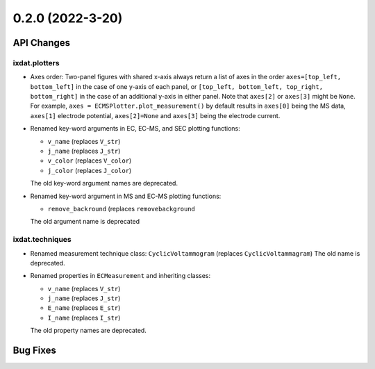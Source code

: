 0.2.0 (2022-3-20)
=================

API Changes
-----------

ixdat.plotters
^^^^^^^^^^^^^^

- Axes order: Two-panel figures with shared x-axis always return a list of axes in the order
  ``axes=[top_left, bottom_left]`` in the case of one y-axis of each panel, or
  ``[top_left, bottom_left, top_right, bottom_right]`` in the case of an additional y-axis
  in either panel. Note that ``axes[2]`` or ``axes[3]`` might be ``None``. For example,
  ``axes = ECMSPlotter.plot_measurement()`` by default results in ``axes[0]`` being the
  MS data, ``axes[1]`` electrode potential, ``axes[2]=None`` and ``axes[3]`` being the
  electrode current.

- Renamed key-word arguments in EC, EC-MS, and SEC plotting functions:

  - ``v_name`` (replaces ``V_str``)
  - ``j_name`` (replaces ``J_str``)
  - ``v_color`` (replaces ``V_color``)
  - ``j_color`` (replaces ``J_color``)

  The old key-word argument names are deprecated.

- Renamed key-word argument in MS and EC-MS plotting functions:

  - ``remove_backround`` (replaces ``removebackground``

  The old argument name is deprecated

ixdat.techniques
^^^^^^^^^^^^^^^^

- Renamed measurement technique class: ``CyclicVoltammogram`` (replaces ``CyclicVoltammagram``)
  The old name is deprecated.

- Renamed properties in ``ECMeasurement`` and inheriting classes:

  - ``v_name`` (replaces ``V_str``)
  - ``j_name`` (replaces ``J_str``)
  - ``E_name`` (replaces ``E_str``)
  - ``I_name`` (replaces ``I_str``)

  The old property names are deprecated.

Bug Fixes
---------

